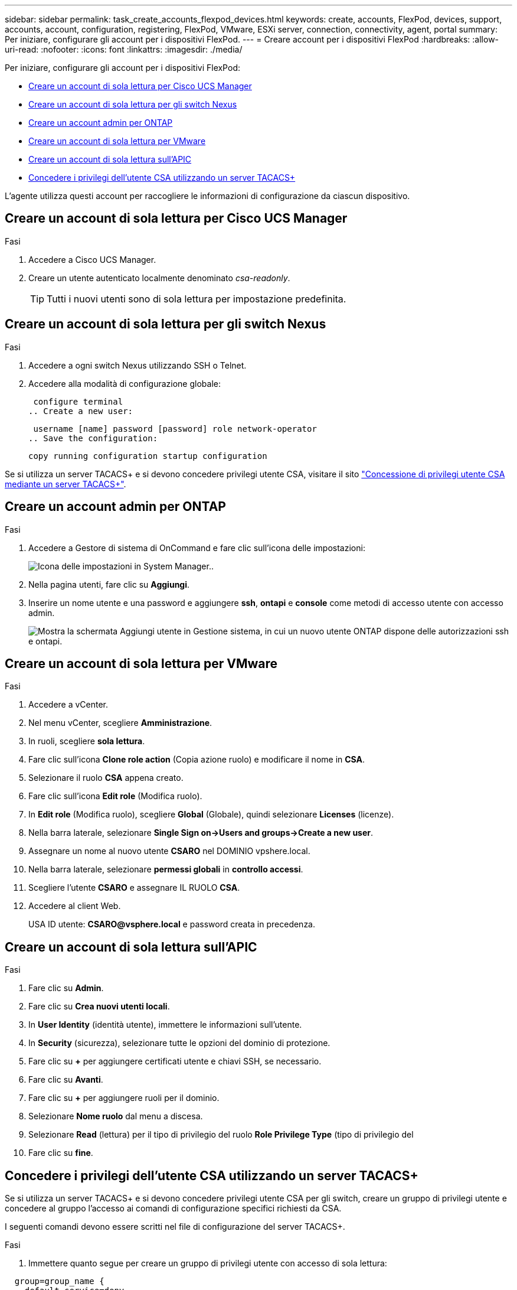 ---
sidebar: sidebar 
permalink: task_create_accounts_flexpod_devices.html 
keywords: create, accounts, FlexPod, devices, support, accounts, account, configuration, registering, FlexPod, VMware, ESXi server, connection, connectivity, agent, portal 
summary: Per iniziare, configurare gli account per i dispositivi FlexPod. 
---
= Creare account per i dispositivi FlexPod
:hardbreaks:
:allow-uri-read: 
:nofooter: 
:icons: font
:linkattrs: 
:imagesdir: ./media/


Per iniziare, configurare gli account per i dispositivi FlexPod:

* <<Creare un account di sola lettura per Cisco UCS Manager>>
* <<Creare un account di sola lettura per gli switch Nexus>>
* <<Creare un account admin per ONTAP>>
* <<Creare un account di sola lettura per VMware>>
* <<Creare un account di sola lettura sull'APIC>>
* <<Concedere i privilegi dell'utente CSA utilizzando un server TACACS+>>


L'agente utilizza questi account per raccogliere le informazioni di configurazione da ciascun dispositivo.



== Creare un account di sola lettura per Cisco UCS Manager

.Fasi
. Accedere a Cisco UCS Manager.
. Creare un utente autenticato localmente denominato _csa-readonly_.
+

TIP: Tutti i nuovi utenti sono di sola lettura per impostazione predefinita.





== Creare un account di sola lettura per gli switch Nexus

.Fasi
. Accedere a ogni switch Nexus utilizzando SSH o Telnet.
. Accedere alla modalità di configurazione globale:
+
....
 configure terminal
.. Create a new user:
....
+
....
 username [name] password [password] role network-operator
.. Save the configuration:
....
+
 copy running configuration startup configuration


Se si utilizza un server TACACS+ e si devono concedere privilegi utente CSA, visitare il sito link:task_grant_user_privileges.html["Concessione di privilegi utente CSA mediante un server TACACS+"].



== Creare un account admin per ONTAP

.Fasi
. Accedere a Gestore di sistema di OnCommand e fare clic sull'icona delle impostazioni:
+
image:screenshot_system_manager_settings.gif["Icona delle impostazioni in System Manager."].

. Nella pagina utenti, fare clic su *Aggiungi*.
. Inserire un nome utente e una password e aggiungere *ssh*, *ontapi* e *console* come metodi di accesso utente con accesso admin.
+
image:screenshot_system_manager_add_user.gif["Mostra la schermata Aggiungi utente in Gestione sistema, in cui un nuovo utente ONTAP dispone delle autorizzazioni ssh e ontapi."]





== Creare un account di sola lettura per VMware

.Fasi
. Accedere a vCenter.
. Nel menu vCenter, scegliere *Amministrazione*.
. In ruoli, scegliere *sola lettura*.
. Fare clic sull'icona *Clone role action* (Copia azione ruolo) e modificare il nome in *CSA*.
. Selezionare il ruolo *CSA* appena creato.
. Fare clic sull'icona *Edit role* (Modifica ruolo).
. In *Edit role* (Modifica ruolo), scegliere *Global* (Globale), quindi selezionare *Licenses* (licenze).
. Nella barra laterale, selezionare *Single Sign on->Users and groups->Create a new user*.
. Assegnare un nome al nuovo utente *CSARO* nel DOMINIO vpshere.local.
. Nella barra laterale, selezionare *permessi globali* in *controllo accessi*.
. Scegliere l'utente *CSARO* e assegnare IL RUOLO *CSA*.
. Accedere al client Web.
+
USA ID utente: *CSARO@vsphere.local* e password creata in precedenza.





== Creare un account di sola lettura sull'APIC

.Fasi
. Fare clic su *Admin*.
. Fare clic su *Crea nuovi utenti locali*.
. In *User Identity* (identità utente), immettere le informazioni sull'utente.
. In *Security* (sicurezza), selezionare tutte le opzioni del dominio di protezione.
. Fare clic su *+* per aggiungere certificati utente e chiavi SSH, se necessario.
. Fare clic su *Avanti*.
. Fare clic su *+* per aggiungere ruoli per il dominio.
. Selezionare *Nome ruolo* dal menu a discesa.
. Selezionare *Read* (lettura) per il tipo di privilegio del ruolo *Role Privilege Type* (tipo di privilegio del
. Fare clic su *fine*.




== Concedere i privilegi dell'utente CSA utilizzando un server TACACS+

Se si utilizza un server TACACS+ e si devono concedere privilegi utente CSA per gli switch, creare un gruppo di privilegi utente e concedere al gruppo l'accesso ai comandi di configurazione specifici richiesti da CSA.

I seguenti comandi devono essere scritti nel file di configurazione del server TACACS+.

.Fasi
. Immettere quanto segue per creare un gruppo di privilegi utente con accesso di sola lettura:


[listing]
----
  group=group_name {
    default service=deny
    service=exec{
      priv-lvl=0
    }
  }
----
. Immettere quanto segue per consentire l'accesso ai comandi richiesti da CSA:


[listing]
----
  cmd=show {
    permit "environment"
    permit "version"
    permit "feature"
    permit "feature-set"
    permit hardware.*
    permit "interface"
    permit "interface"
    permit "interface transceiver"
    permit "inventory"
    permit "license"
    permit "module"
    permit "port-channel database"
    permit "ntp peers"
    permit "license usage"
    permit "port-channel summary"
    permit "running-config"
    permit "startup-config"
    permit "running-config diff"
    permit "switchname"
    permit "int mgmt0"
    permit "cdp neighbors detail"
    permit "vlan"
    permit "vpc"
    permit "vpc peer-keepalive"
    permit "mac address-table"
    permit "lacp port-channel"
    permit "policy-map"
    permit "policy-map system type qos"
    permit "policy-map system type queuing"
    permit "policy-map system type network-qos"
    permit "zoneset active"
    permit "san-port-channel summary"
    permit "flogi database"
    permit "fcns database detail"
    permit "fcns database detail"
    permit "zoneset active"
    permit "vsan"
    permit "vsan usage"
    permit "vsan membership"
    }
----
. Immettere quanto segue per aggiungere l'account utente CSA al gruppo appena creato:


[listing]
----
  user=user_account{
    member=group_name
    login=file/etc/passwd
  }
----